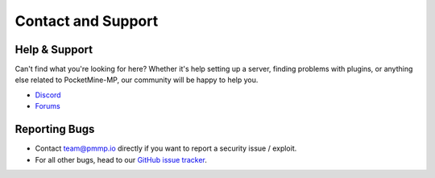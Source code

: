 Contact and Support
-------------------

Help & Support
~~~~~~~~~~~~~~~~~~~~~~~~~

Can't find what you're looking for here?
Whether it's help setting up a server, finding problems with plugins, or anything else related to PocketMine-MP, our community will be happy to help you.

* `Discord`_
* `Forums`_

Reporting Bugs
~~~~~~~~~~~~~~

* Contact `team@pmmp.io`_ directly if you want to report a security issue / exploit.
* For all other bugs, head to our `GitHub issue tracker`_.

.. _Forums: https://forums.pmmp.io
.. _Discord: https://discord.gg/bge7dYQ
.. _team@pmmp.io: mailto:team@pmmp.io
.. _GitHub issue tracker: https://github.com/pmmp/PocketMine-MP/issues
